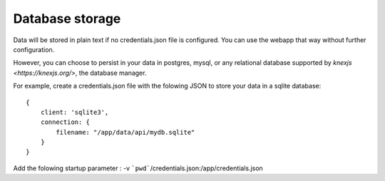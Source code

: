 Database storage
===================================

Data will be stored in plain text if no credentials.json file is configured. You can use the webapp that way without further configuration.

However, you can choose to persist in your data in postgres, mysql, or any relational database supported by `knexjs <https://knexjs.org/>`, the database manager. 

For example, create a credentials.json file with the folowing JSON to store your data in a sqlite database::

    {
        client: 'sqlite3',
        connection: {
            filename: "/app/data/api/mydb.sqlite"
        }
    }


Add the folowing startup parameter : -v ```pwd```/credentials.json:/app/credentials.json

